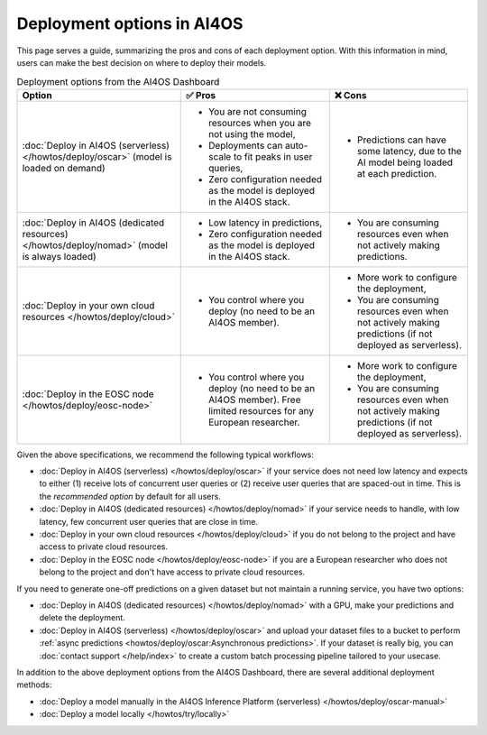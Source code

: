 Deployment options in AI4OS
===========================

This page serves a guide, summarizing the pros and cons of each deployment option.
With this information in mind, users can make the best decision on where to deploy their models.

.. list-table:: Deployment options from the AI4OS Dashboard
    :header-rows: 1

    * - Option
      - ✅ Pros
      - ❌ Cons
    * - :doc:`Deploy in AI4OS (serverless) </howtos/deploy/oscar>` (model is loaded on demand)
      - - You are not consuming resources when you are not using the model,
        - Deployments can auto-scale to fit peaks in user queries,
        - Zero configuration needed as the model is deployed in the AI4OS stack.
      - - Predictions can have some latency, due to the AI model being loaded at each prediction.
    * - :doc:`Deploy in AI4OS (dedicated resources) </howtos/deploy/nomad>` (model is always loaded)
      - - Low latency in predictions,
        - Zero configuration needed as the model is deployed in the AI4OS stack.
      - - You are consuming resources even when not actively making predictions.
    * - :doc:`Deploy in your own cloud resources </howtos/deploy/cloud>`
      - - You control where you deploy (no need to be an AI4OS member).
      - - More work to configure the deployment,
        - You are consuming resources even when not actively making predictions (if not deployed as serverless).
    * - :doc:`Deploy in the EOSC node </howtos/deploy/eosc-node>`
      - - You control where you deploy (no need to be an AI4OS member). Free limited resources for any European researcher.
      - - More work to configure the deployment,
        - You are consuming resources even when not actively making predictions (if not deployed as serverless).

Given the above specifications, we recommend the following typical workflows:

* :doc:`Deploy in AI4OS (serverless) </howtos/deploy/oscar>` if your service does not need low latency and expects to either (1) receive lots of concurrent user queries or (2) receive user queries that are spaced-out in time.
  This is the *recommended option* by default for all users.
* :doc:`Deploy in AI4OS (dedicated resources) </howtos/deploy/nomad>` if your service needs to handle, with low latency, few concurrent user queries that are close in time.
* :doc:`Deploy in your own cloud resources </howtos/deploy/cloud>` if you do not belong to the project and have access to private cloud resources.
* :doc:`Deploy in the EOSC node </howtos/deploy/eosc-node>` if you are a European researcher who does not belong to the project and don't have access to private cloud resources.

If you need to generate one-off predictions on a given dataset but not maintain a running service, you have two options:

* :doc:`Deploy in AI4OS (dedicated resources) </howtos/deploy/nomad>` with a GPU, make your predictions and delete the deployment.
* :doc:`Deploy in AI4OS (serverless) </howtos/deploy/oscar>` and upload your dataset files to a bucket to perform :ref:`async predictions <howtos/deploy/oscar:Asynchronous predictions>`. If your dataset is really big, you can :doc:`contact support </help/index>` to create a custom batch processing pipeline tailored to your usecase.

In addition to the above deployment options from the AI4OS Dashboard, there are several additional deployment methods:

* :doc:`Deploy a model manually in the AI4OS Inference Platform (serverless) </howtos/deploy/oscar-manual>`
* :doc:`Deploy a model locally </howtos/try/locally>`
